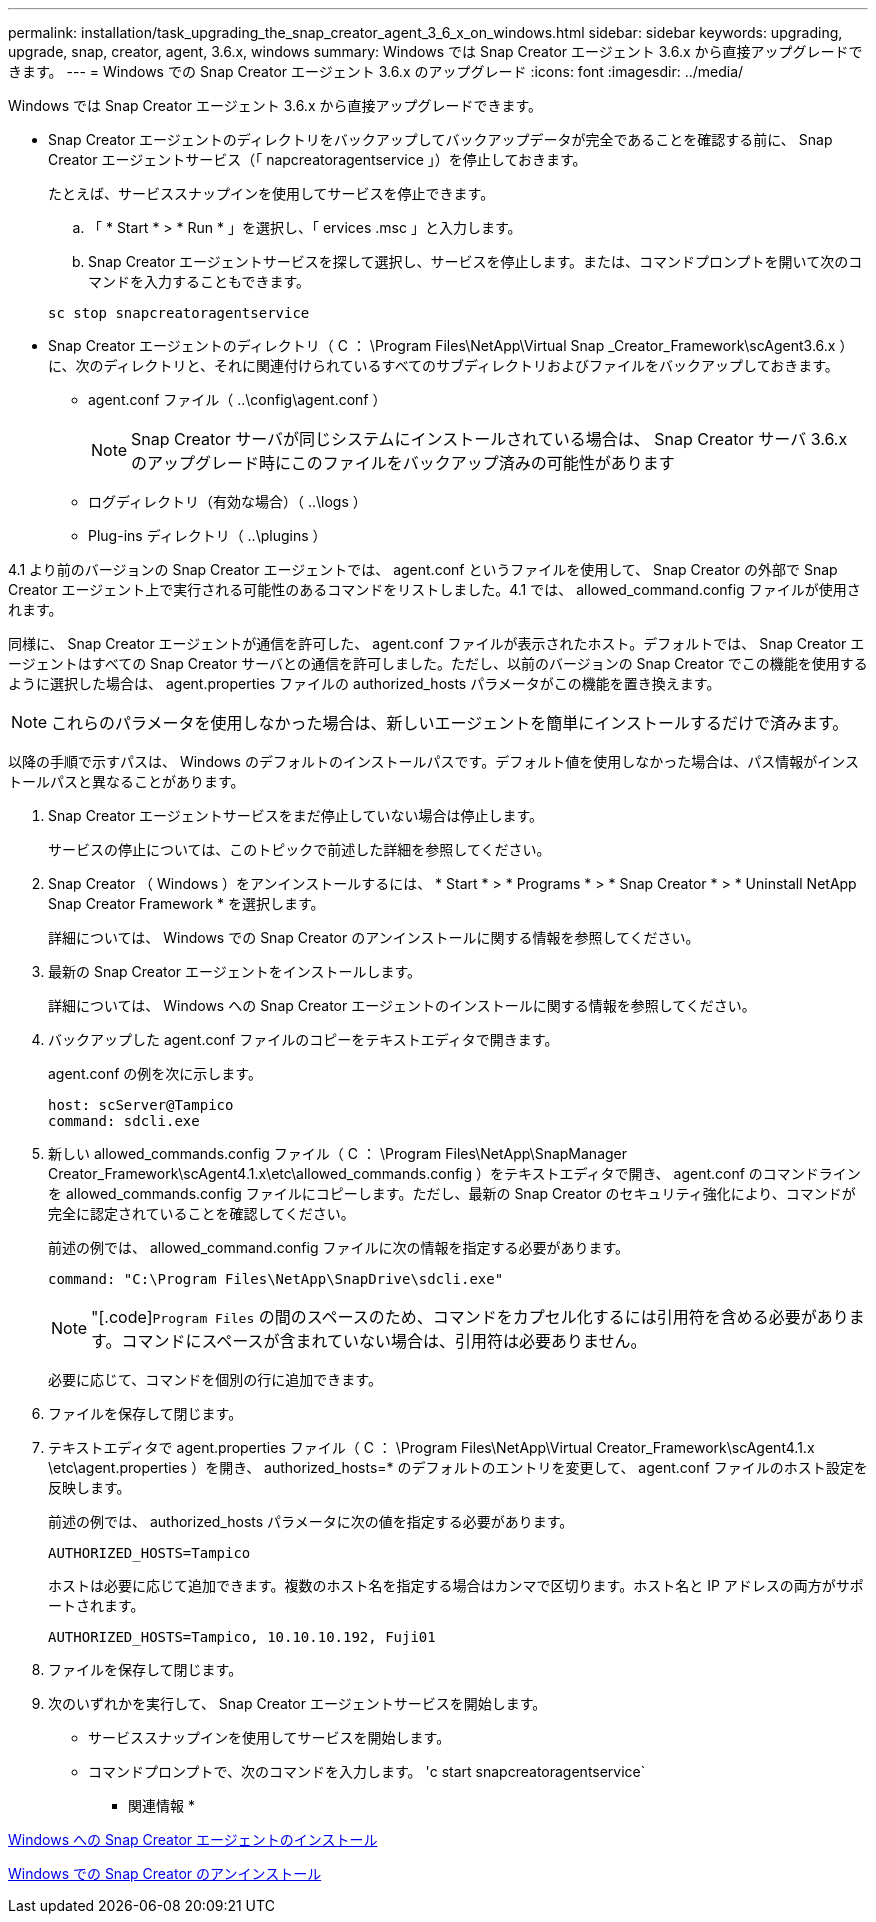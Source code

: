 ---
permalink: installation/task_upgrading_the_snap_creator_agent_3_6_x_on_windows.html 
sidebar: sidebar 
keywords: upgrading, upgrade, snap, creator, agent, 3.6.x, windows 
summary: Windows では Snap Creator エージェント 3.6.x から直接アップグレードできます。 
---
= Windows での Snap Creator エージェント 3.6.x のアップグレード
:icons: font
:imagesdir: ../media/


[role="lead"]
Windows では Snap Creator エージェント 3.6.x から直接アップグレードできます。

* Snap Creator エージェントのディレクトリをバックアップしてバックアップデータが完全であることを確認する前に、 Snap Creator エージェントサービス（「 napcreatoragentservice 」）を停止しておきます。
+
たとえば、サービススナップインを使用してサービスを停止できます。

+
.. 「 * Start * > * Run * 」を選択し、「 ervices .msc 」と入力します。
.. Snap Creator エージェントサービスを探して選択し、サービスを停止します。または、コマンドプロンプトを開いて次のコマンドを入力することもできます。


+
[listing]
----
sc stop snapcreatoragentservice
----
* Snap Creator エージェントのディレクトリ（ C ： \Program Files\NetApp\Virtual Snap _Creator_Framework\scAgent3.6.x ）に、次のディレクトリと、それに関連付けられているすべてのサブディレクトリおよびファイルをバックアップしておきます。
+
** agent.conf ファイル（ ..\config\agent.conf ）
+

NOTE: Snap Creator サーバが同じシステムにインストールされている場合は、 Snap Creator サーバ 3.6.x のアップグレード時にこのファイルをバックアップ済みの可能性があります

** ログディレクトリ（有効な場合）（ ..\logs ）
** Plug-ins ディレクトリ（ ..\plugins ）




4.1 より前のバージョンの Snap Creator エージェントでは、 agent.conf というファイルを使用して、 Snap Creator の外部で Snap Creator エージェント上で実行される可能性のあるコマンドをリストしました。4.1 では、 allowed_command.config ファイルが使用されます。

同様に、 Snap Creator エージェントが通信を許可した、 agent.conf ファイルが表示されたホスト。デフォルトでは、 Snap Creator エージェントはすべての Snap Creator サーバとの通信を許可しました。ただし、以前のバージョンの Snap Creator でこの機能を使用するように選択した場合は、 agent.properties ファイルの authorized_hosts パラメータがこの機能を置き換えます。


NOTE: これらのパラメータを使用しなかった場合は、新しいエージェントを簡単にインストールするだけで済みます。

以降の手順で示すパスは、 Windows のデフォルトのインストールパスです。デフォルト値を使用しなかった場合は、パス情報がインストールパスと異なることがあります。

. Snap Creator エージェントサービスをまだ停止していない場合は停止します。
+
サービスの停止については、このトピックで前述した詳細を参照してください。

. Snap Creator （ Windows ）をアンインストールするには、 * Start * > * Programs * > * Snap Creator * > * Uninstall NetApp Snap Creator Framework * を選択します。
+
詳細については、 Windows での Snap Creator のアンインストールに関する情報を参照してください。

. 最新の Snap Creator エージェントをインストールします。
+
詳細については、 Windows への Snap Creator エージェントのインストールに関する情報を参照してください。

. バックアップした agent.conf ファイルのコピーをテキストエディタで開きます。
+
agent.conf の例を次に示します。

+
[listing]
----
host: scServer@Tampico
command: sdcli.exe
----
. 新しい allowed_commands.config ファイル（ C ： \Program Files\NetApp\SnapManager Creator_Framework\scAgent4.1.x\etc\allowed_commands.config ）をテキストエディタで開き、 agent.conf のコマンドラインを allowed_commands.config ファイルにコピーします。ただし、最新の Snap Creator のセキュリティ強化により、コマンドが完全に認定されていることを確認してください。
+
前述の例では、 allowed_command.config ファイルに次の情報を指定する必要があります。

+
[listing]
----
command: "C:\Program Files\NetApp\SnapDrive\sdcli.exe"
----
+

NOTE: "[.code]`Program Files` の間のスペースのため、コマンドをカプセル化するには引用符を含める必要があります。コマンドにスペースが含まれていない場合は、引用符は必要ありません。

+
必要に応じて、コマンドを個別の行に追加できます。

. ファイルを保存して閉じます。
. テキストエディタで agent.properties ファイル（ C ： \Program Files\NetApp\Virtual Creator_Framework\scAgent4.1.x \etc\agent.properties ）を開き、 authorized_hosts=* のデフォルトのエントリを変更して、 agent.conf ファイルのホスト設定を反映します。
+
前述の例では、 authorized_hosts パラメータに次の値を指定する必要があります。

+
[listing]
----
AUTHORIZED_HOSTS=Tampico
----
+
ホストは必要に応じて追加できます。複数のホスト名を指定する場合はカンマで区切ります。ホスト名と IP アドレスの両方がサポートされます。

+
[listing]
----
AUTHORIZED_HOSTS=Tampico, 10.10.10.192, Fuji01
----
. ファイルを保存して閉じます。
. 次のいずれかを実行して、 Snap Creator エージェントサービスを開始します。
+
** サービススナップインを使用してサービスを開始します。
** コマンドプロンプトで、次のコマンドを入力します。 'c start snapcreatoragentservice`




* 関連情報 *

xref:task_installing_snap_creator_agent_on_windows.adoc[Windows への Snap Creator エージェントのインストール]

xref:task_uninstalling_snap_creator_on_windows.adoc[Windows での Snap Creator のアンインストール]
